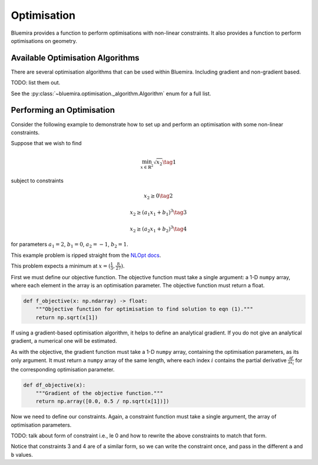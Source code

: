Optimisation
============

Bluemira provides a function to perform optimisations
with non-linear constraints.
It also provides a function to perform optimisations on geometry.

Available Optimisation Algorithms
^^^^^^^^^^^^^^^^^^^^^^^^^^^^^^^^^

There are several optimisation algorithms that can be used within Bluemira.
Including gradient and non-gradient based.

TODO: list them out.

See the :py:class:`~bluemira.optimisation._algorithm.Algorithm`
enum for a full list.

Performing an Optimisation
^^^^^^^^^^^^^^^^^^^^^^^^^^

Consider the following example to demonstrate how to set up
and perform an optimisation with some non-linear constraints.

Suppose that we wish to find

.. math::

    \min_{x \in \mathbb{R}^2} \sqrt{x_2} \tag{1}

subject to constraints

.. math::

    x_2 \ge 0 \tag{2}

.. math::

    x_2 \ge (a_1x_1 + b_1)^3 \tag{3}

.. math::

    x_2 \ge (a_2 x_1 + b_2)^3 \tag{4}

for parameters
:math:`a_1 = 2`, :math:`b_1 = 0`, :math:`a_2 = -1`, :math:`b_2 = 1`.

This example problem is ripped straight from the
`NLOpt docs <https://nlopt.readthedocs.io/en/latest/NLopt_Tutorial/#example-nonlinearly-constrained-problem>`_.

This problem expects a minimum at :math:`x = ( \frac{1}{3}, \frac{8}{27} )`.

First we must define our objective function.
The objective function must take a single argument: a 1-D ``numpy`` array,
where each element in the array is an optimisation parameter.
The objective function must return a float.

.. code-block:: python

    def f_objective(x: np.ndarray) -> float:
        """Objective function for optimisation to find solution to eqn (1)."""
        return np.sqrt(x[1])

If using a gradient-based optimisation algorithm,
it helps to define an analytical gradient.
If you do not give an analytical gradient,
a numerical one will be estimated.

As with the objective, the gradient function must take a 1-D ``numpy`` array,
containing the optimisation parameters, as its only argument.
It must return a ``numpy`` array of the same length,
where each index :math:`i` contains the partial derivative
:math:`\frac{\partial f}{\partial x_i}`
for the corresponding optimisation parameter.

.. code-block:: python

    def df_objective(x):
        """Gradient of the objective function."""
        return np.array([0.0, 0.5 / np.sqrt(x[1])])

Now we need to define our constraints.
Again, a constraint function must take a single argument,
the array of optimisation parameters.

TODO: talk about form of constraint i.e., le 0 and how to rewrite
the above constraints to match that form.


Notice that constraints 3 and 4 are of a similar form,
so we can write the constraint once,
and pass in the different ``a`` and ``b`` values.

.. code-block:: python
